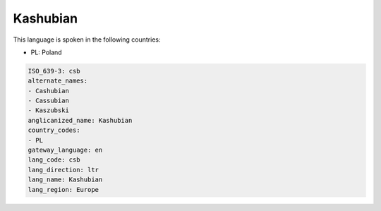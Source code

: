 .. _csb:

Kashubian
=========

This language is spoken in the following countries:

* PL: Poland

.. code-block:: yaml

    ISO_639-3: csb
    alternate_names:
    - Cashubian
    - Cassubian
    - Kaszubski
    anglicanized_name: Kashubian
    country_codes:
    - PL
    gateway_language: en
    lang_code: csb
    lang_direction: ltr
    lang_name: Kashubian
    lang_region: Europe
    
